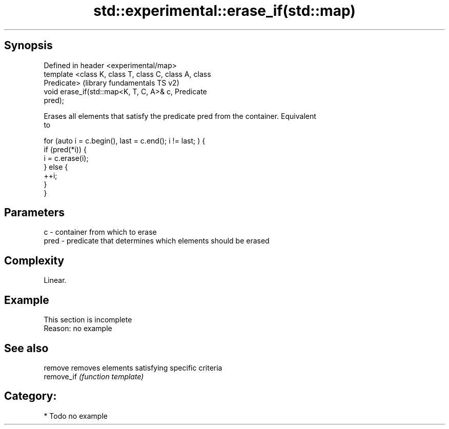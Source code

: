 .TH std::experimental::erase_if(std::map) 3 "Sep  4 2015" "2.0 | http://cppreference.com" "C++ Standard Libary"
.SH Synopsis
   Defined in header <experimental/map>
   template <class K, class T, class C, class A, class
   Predicate>                                              (library fundamentals TS v2)
   void erase_if(std::map<K, T, C, A>& c, Predicate
   pred);

   Erases all elements that satisfy the predicate pred from the container. Equivalent
   to

 for (auto i = c.begin(), last = c.end(); i != last; ) {
   if (pred(*i)) {
     i = c.erase(i);
   } else {
     ++i;
   }
 }

.SH Parameters

   c    - container from which to erase
   pred - predicate that determines which elements should be erased

.SH Complexity

   Linear.

.SH Example

    This section is incomplete
    Reason: no example

.SH See also

   remove    removes elements satisfying specific criteria
   remove_if \fI(function template)\fP

.SH Category:

     * Todo no example
